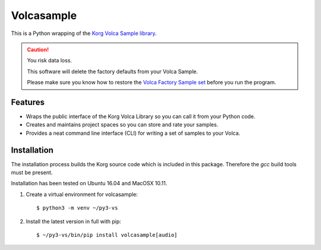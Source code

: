 ..  Titling
    ##++::==~~--''``

Volcasample
:::::::::::

This is a Python wrapping of the `Korg Volca Sample library`_.

.. caution:: You risk data loss.

   This software will delete the factory defaults from your Volca Sample.

   Please make sure you know how to restore the `Volca Factory Sample set`_
   before you run the program.

Features
========

* Wraps the public interface of the Korg Volca Library so you can call
  it from your Python code.
* Creates and maintains project spaces so you can store and rate your
  samples.
* Provides a neat command line interface (CLI) for writing a set of
  samples to your Volca.

Installation
============

The installation process builds the Korg source code which is included
in this package. Therefore the `gcc` build tools must be present.

Installation has been tested on Ubuntu 16.04 and MacOSX 10.11.

#. Create a virtual environment for volcasample::

    $ python3 -m venv ~/py3-vs

#. Install the latest version in full with pip::

    $ ~/py3-vs/bin/pip install volcasample[audio]

.. _Korg Volca Sample library: http://korginc.github.io/volcasample/index.html
.. _Volca Factory Sample set: http://www.korg.com/us/support/download/software/0/370/1476/
